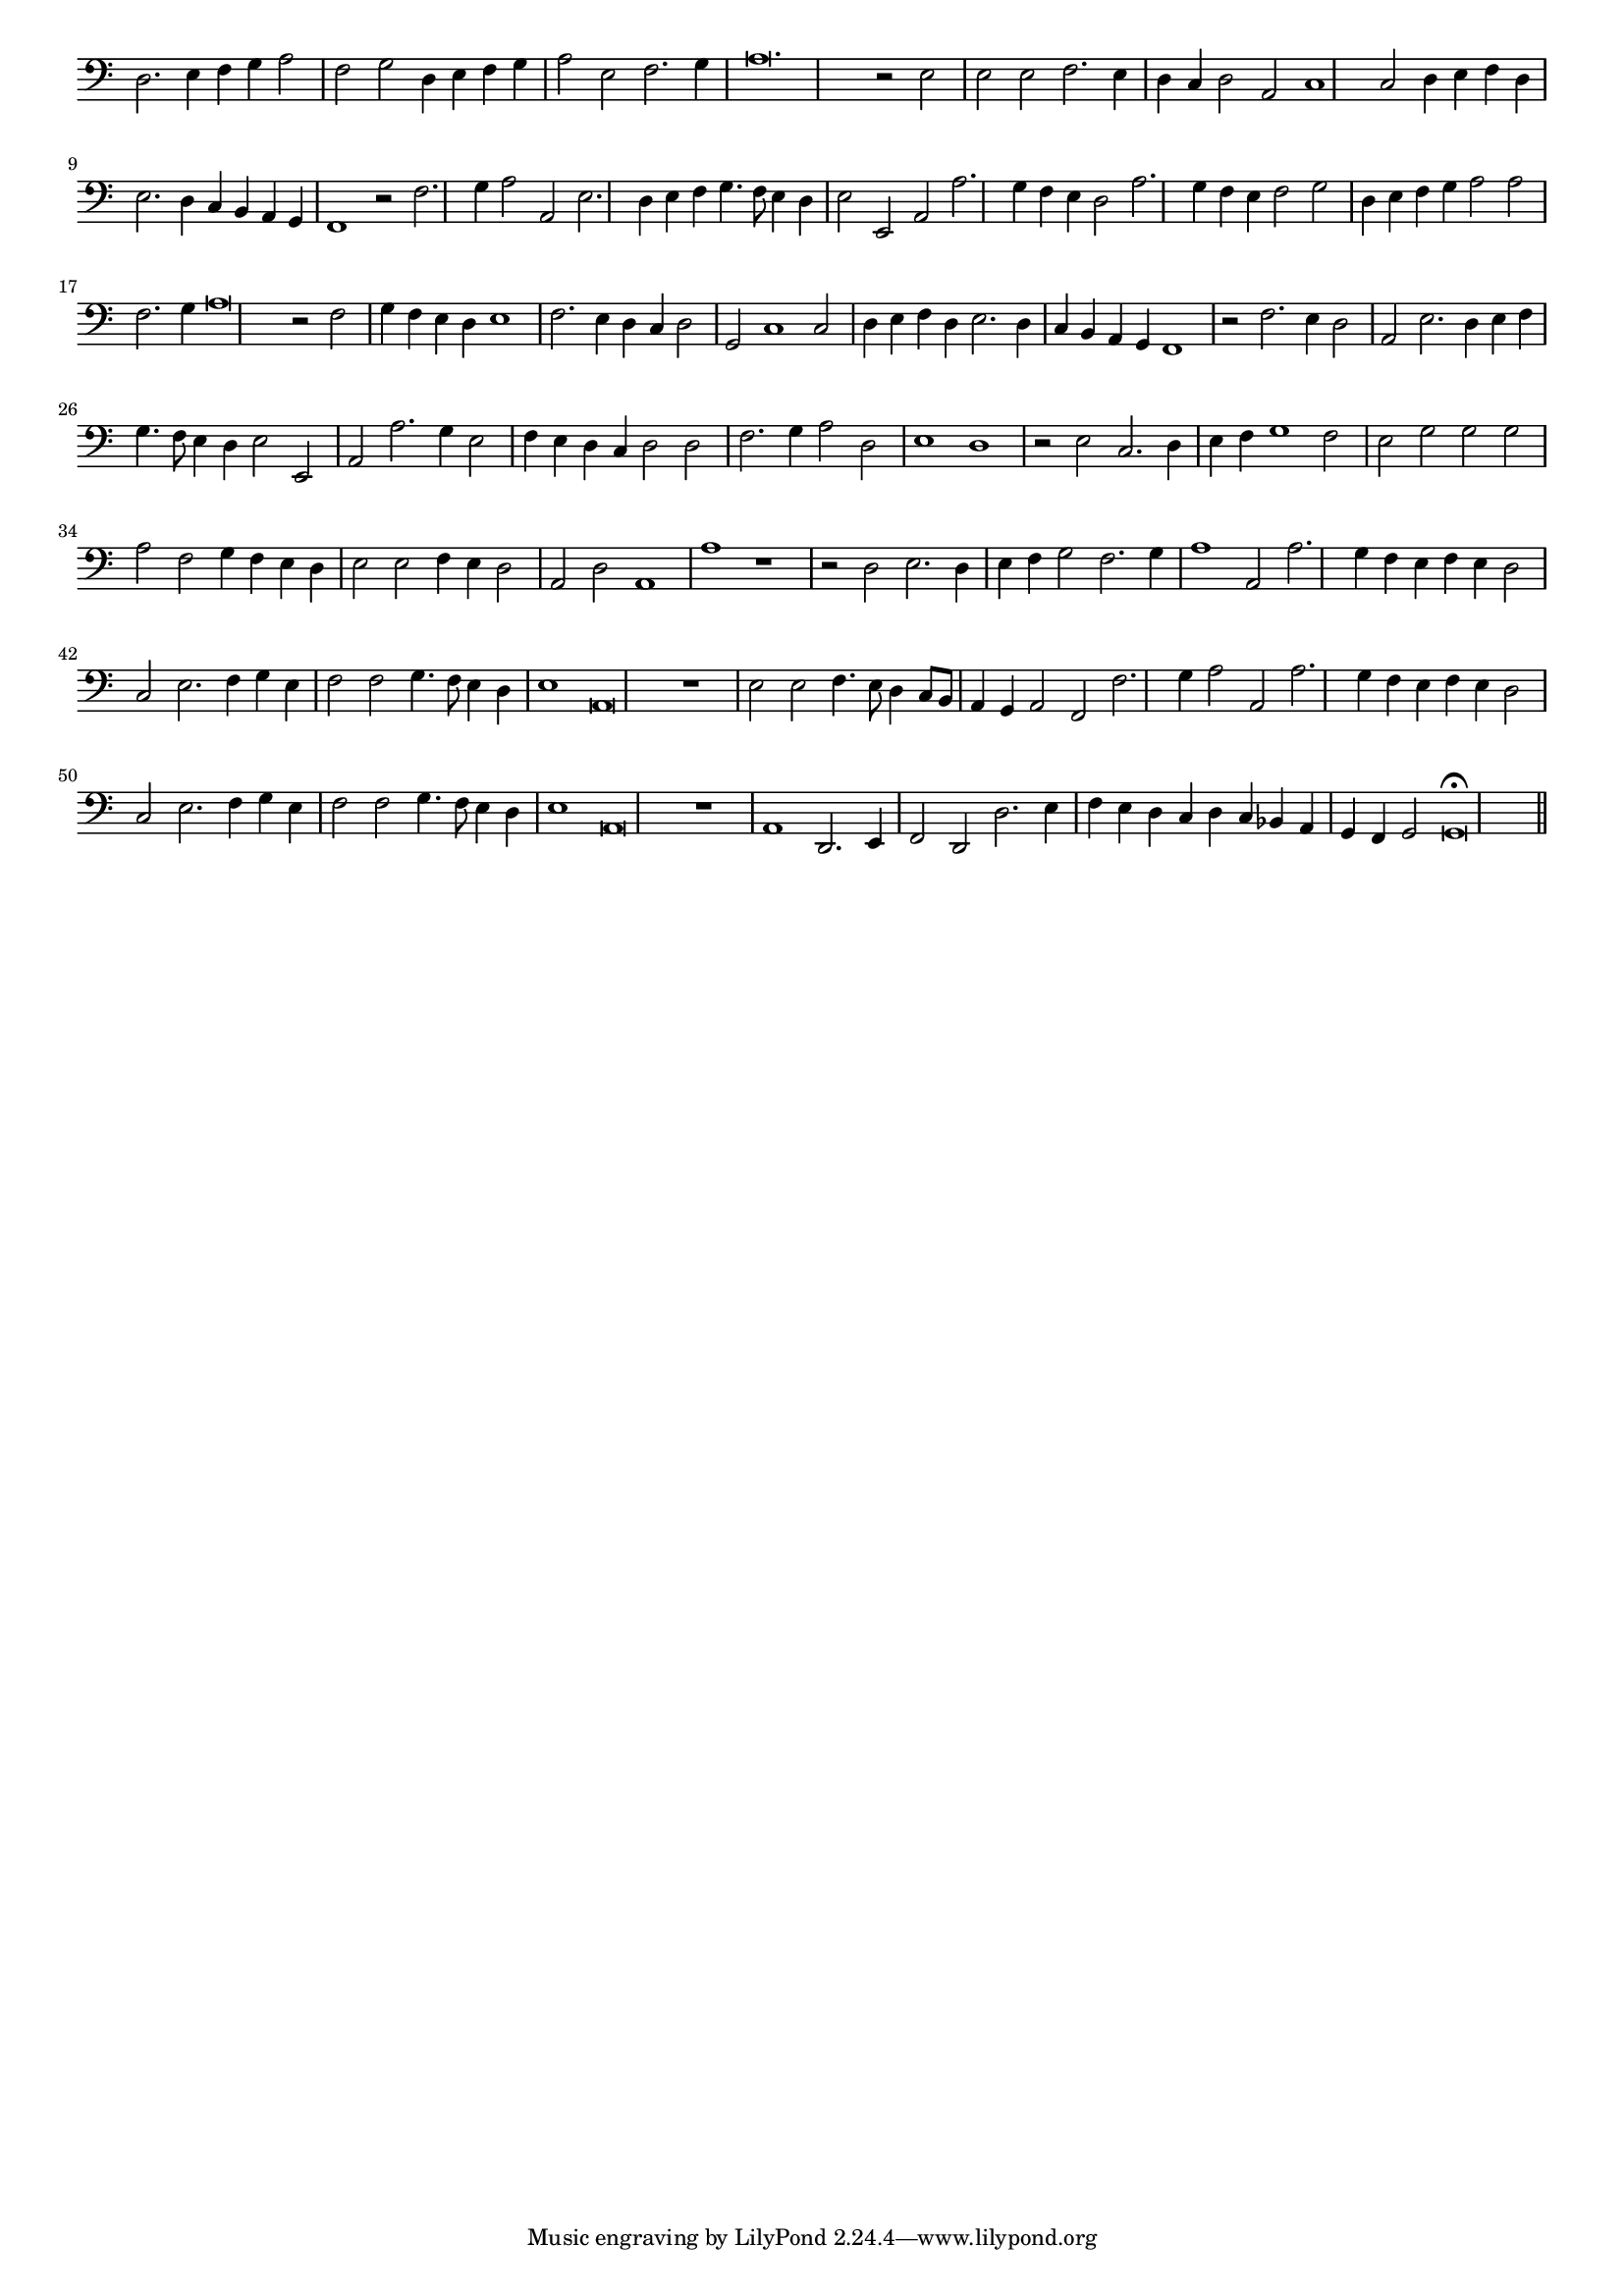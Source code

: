 \version "2.12.3"

#(set-global-staff-size 15)
\paper { indent = #0 }
\layout {
	\context {
		\Score
		\override SpacingSpanner #'uniform-stretching = ##t
	}
}
<<
\new Staff \with {
	\remove "Time_signature_engraver"
}
\relative c {
	\time 4/2
	\clef bass
	d2. e4 f g a2 f g d4 e f g a2 e f2. g4 a\breve. r2 e2 e e f2. e4 d c d2 a c1 c2 d4 e f d e2. d4 c b a g
	f1 r2 f'2. g4 a2 a, e'2. d4 e f g4. f8 e4 d e2 e, a a'2. g4 f e d2 a'2. g4 f e f2 g d4 e f g a2 a f2. g4 a\breve r2 f2
	g4 f e d e1 f2. e4 d c d2 g, c1 c2 d4 e f d e2. d4 c b a g f1 r2 f'2. e4 d2 a e'2. d4 e f g4. f8 e4 d e2 e,
	a a'2. g4 e2 f4 e d c d2 d f2. g4 a2 d, e1 d r2 e2 c2. d4 e f g1 f2 e g g g a f g4 f e d e2 e f4 e d2
	a2 d a1 a' r1 r2 d,2 e2. d4 e f g2 f2. g4 a1 a,2 a'2. g4 f e f e d2 c e2. f4 g e f2 f g4. f8 e4 d e1 a,\breve r1 e'2 e
	f4. e8 d4 c8 b a4 g a2 f f'2. g4 a2 a, a'2. g4 f e f e d2 c e2. f4 g e f2 f g4. f8 e4 d e1 a,\breve
	r1 a d,2. e4 f2 d d'2. e4 f e d c d c bes a g f g2 g\breve\fermata
	\bar"||"
}
>>
